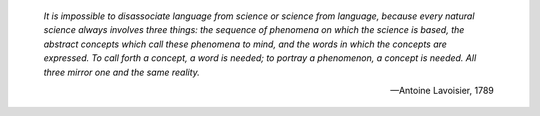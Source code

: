 
    *It is impossible to disassociate language from science or science
    from language, because every natural science always involves three
    things: the sequence of phenomena on which the science is based, the
    abstract concepts which call these phenomena to mind, and the words
    in which the concepts are expressed. To call forth a concept, a word
    is needed; to portray a phenomenon, a concept is needed. All three
    mirror one and the same reality.*

    —Antoine Lavoisier, 1789
